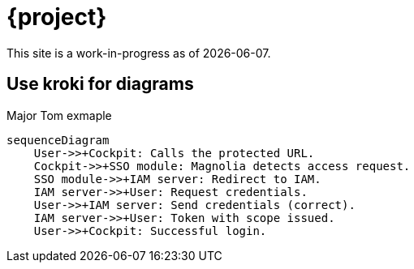 = {project}

This site is a work-in-progress as of {localdate}.

== Use kroki for diagrams

.Major Tom exmaple
[mermaid,role="zoom"]
....
sequenceDiagram
    User->>+Cockpit: Calls the protected URL.
    Cockpit->>+SSO module: Magnolia detects access request.
    SSO module->>+IAM server: Redirect to IAM.
    IAM server->>+User: Request credentials.
    User->>+IAM server: Send credentials (correct).
    IAM server->>+User: Token with scope issued.
    User->>+Cockpit: Successful login.
....
